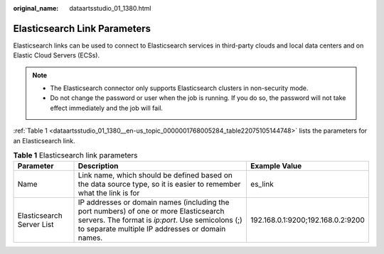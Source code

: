 :original_name: dataartsstudio_01_1380.html

.. _dataartsstudio_01_1380:

Elasticsearch Link Parameters
=============================

Elasticsearch links can be used to connect to Elasticsearch services in third-party clouds and local data centers and on Elastic Cloud Servers (ECSs).

.. note::

   -  The Elasticsearch connector only supports Elasticsearch clusters in non-security mode.
   -  Do not change the password or user when the job is running. If you do so, the password will not take effect immediately and the job will fail.

:ref:`Table 1 <dataartsstudio_01_1380__en-us_topic_0000001768005284_table22075105144748>` lists the parameters for an Elasticsearch link.

.. _dataartsstudio_01_1380__en-us_topic_0000001768005284_table22075105144748:

.. table:: **Table 1** Elasticsearch link parameters

   +---------------------------+------------------------------------------------------------------------------------------------------------------------------------------------------------------------------------------------+-----------------------------------+
   | Parameter                 | Description                                                                                                                                                                                    | Example Value                     |
   +===========================+================================================================================================================================================================================================+===================================+
   | Name                      | Link name, which should be defined based on the data source type, so it is easier to remember what the link is for                                                                             | es_link                           |
   +---------------------------+------------------------------------------------------------------------------------------------------------------------------------------------------------------------------------------------+-----------------------------------+
   | Elasticsearch Server List | IP addresses or domain names (including the port numbers) of one or more Elasticsearch servers. The format is *ip:port*. Use semicolons (;) to separate multiple IP addresses or domain names. | 192.168.0.1:9200;192.168.0.2:9200 |
   +---------------------------+------------------------------------------------------------------------------------------------------------------------------------------------------------------------------------------------+-----------------------------------+
